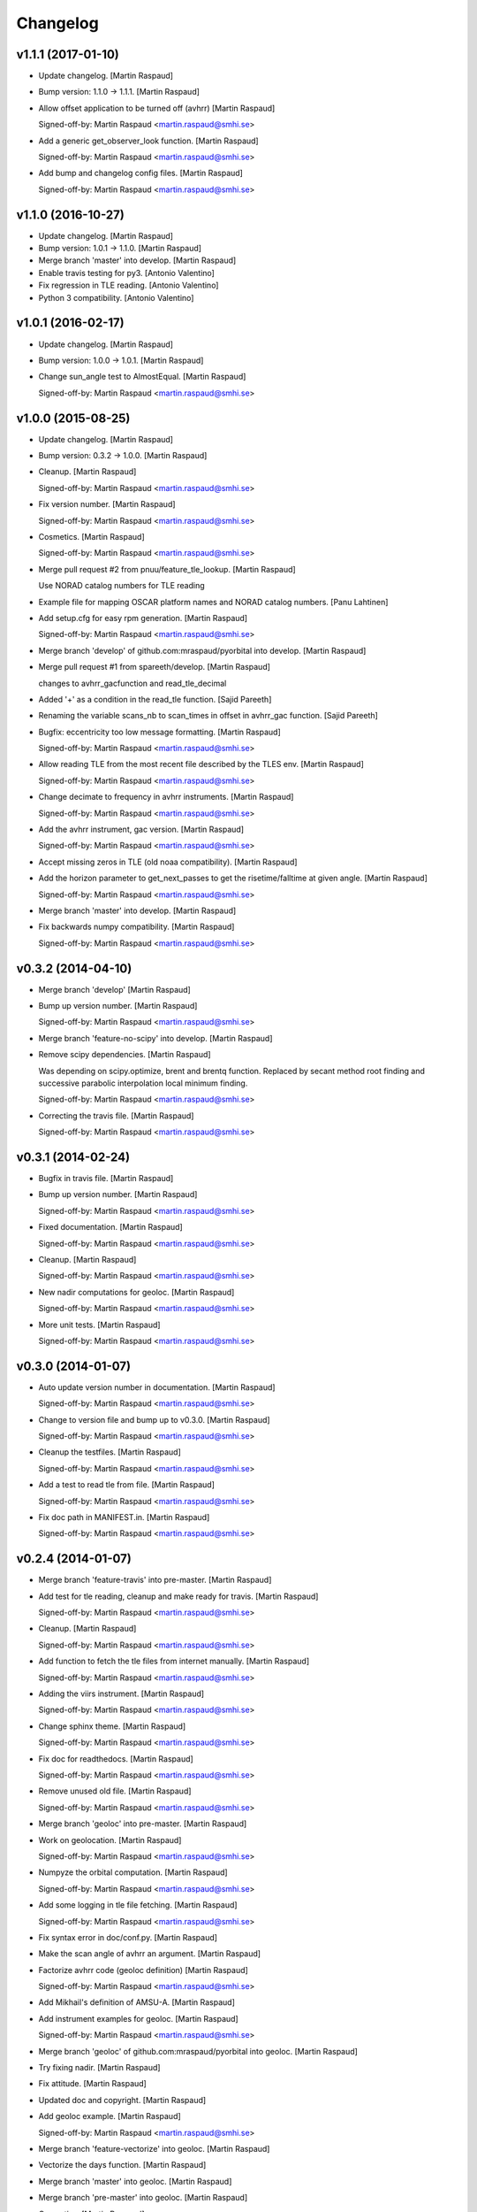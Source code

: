Changelog
=========

v1.1.1 (2017-01-10)
-------------------

- Update changelog. [Martin Raspaud]

- Bump version: 1.1.0 → 1.1.1. [Martin Raspaud]

- Allow offset application to be turned off (avhrr) [Martin Raspaud]

  Signed-off-by: Martin Raspaud <martin.raspaud@smhi.se>


- Add a generic get_observer_look function. [Martin Raspaud]

  Signed-off-by: Martin Raspaud <martin.raspaud@smhi.se>


- Add bump and changelog config files. [Martin Raspaud]

  Signed-off-by: Martin Raspaud <martin.raspaud@smhi.se>


v1.1.0 (2016-10-27)
-------------------

- Update changelog. [Martin Raspaud]

- Bump version: 1.0.1 → 1.1.0. [Martin Raspaud]

- Merge branch 'master' into develop. [Martin Raspaud]

- Enable travis testing for py3. [Antonio Valentino]

- Fix regression in TLE reading. [Antonio Valentino]

- Python 3 compatibility. [Antonio Valentino]

v1.0.1 (2016-02-17)
-------------------

- Update changelog. [Martin Raspaud]

- Bump version: 1.0.0 → 1.0.1. [Martin Raspaud]

- Change sun_angle test to AlmostEqual. [Martin Raspaud]

  Signed-off-by: Martin Raspaud <martin.raspaud@smhi.se>


v1.0.0 (2015-08-25)
-------------------

- Update changelog. [Martin Raspaud]

- Bump version: 0.3.2 → 1.0.0. [Martin Raspaud]

- Cleanup. [Martin Raspaud]

  Signed-off-by: Martin Raspaud <martin.raspaud@smhi.se>


- Fix version number. [Martin Raspaud]

  Signed-off-by: Martin Raspaud <martin.raspaud@smhi.se>


- Cosmetics. [Martin Raspaud]

  Signed-off-by: Martin Raspaud <martin.raspaud@smhi.se>


- Merge pull request #2 from pnuu/feature_tle_lookup. [Martin Raspaud]

  Use NORAD catalog numbers for TLE reading

- Example file for mapping OSCAR platform names and NORAD catalog
  numbers. [Panu Lahtinen]

- Add setup.cfg for easy rpm generation. [Martin Raspaud]

  Signed-off-by: Martin Raspaud <martin.raspaud@smhi.se>


- Merge branch 'develop' of github.com:mraspaud/pyorbital into develop.
  [Martin Raspaud]

- Merge pull request #1 from spareeth/develop. [Martin Raspaud]

  changes to avhrr_gacfunction and read_tle_decimal

- Added '+' as a condition in the read_tle function. [Sajid Pareeth]

- Renaming the variable scans_nb to scan_times in offset in avhrr_gac
  function. [Sajid Pareeth]

- Bugfix: eccentricity too low message formatting. [Martin Raspaud]

  Signed-off-by: Martin Raspaud <martin.raspaud@smhi.se>


- Allow reading TLE from the most recent file described by the TLES env.
  [Martin Raspaud]

  Signed-off-by: Martin Raspaud <martin.raspaud@smhi.se>


- Change decimate to frequency in avhrr instruments. [Martin Raspaud]

  Signed-off-by: Martin Raspaud <martin.raspaud@smhi.se>


- Add the avhrr instrument, gac version. [Martin Raspaud]

  Signed-off-by: Martin Raspaud <martin.raspaud@smhi.se>


- Accept missing zeros in TLE (old noaa compatibility). [Martin Raspaud]

- Add the horizon parameter to get_next_passes to get the
  risetime/falltime at given angle. [Martin Raspaud]

  Signed-off-by: Martin Raspaud <martin.raspaud@smhi.se>


- Merge branch 'master' into develop. [Martin Raspaud]

- Fix backwards numpy compatibility. [Martin Raspaud]

  Signed-off-by: Martin Raspaud <martin.raspaud@smhi.se>


v0.3.2 (2014-04-10)
-------------------

- Merge branch 'develop' [Martin Raspaud]

- Bump up version number. [Martin Raspaud]

  Signed-off-by: Martin Raspaud <martin.raspaud@smhi.se>


- Merge branch 'feature-no-scipy' into develop. [Martin Raspaud]

- Remove scipy dependencies. [Martin Raspaud]

  Was depending on scipy.optimize, brent and brentq function.
  Replaced by secant method root finding and successive parabolic
  interpolation local minimum finding.

  Signed-off-by: Martin Raspaud <martin.raspaud@smhi.se>


- Correcting the travis file. [Martin Raspaud]

  Signed-off-by: Martin Raspaud <martin.raspaud@smhi.se>


v0.3.1 (2014-02-24)
-------------------

- Bugfix in travis file. [Martin Raspaud]

- Bump up version number. [Martin Raspaud]

  Signed-off-by: Martin Raspaud <martin.raspaud@smhi.se>


- Fixed documentation. [Martin Raspaud]

  Signed-off-by: Martin Raspaud <martin.raspaud@smhi.se>


- Cleanup. [Martin Raspaud]

  Signed-off-by: Martin Raspaud <martin.raspaud@smhi.se>


- New nadir computations for geoloc. [Martin Raspaud]

  Signed-off-by: Martin Raspaud <martin.raspaud@smhi.se>


- More unit tests. [Martin Raspaud]

  Signed-off-by: Martin Raspaud <martin.raspaud@smhi.se>


v0.3.0 (2014-01-07)
-------------------

- Auto update version number in documentation. [Martin Raspaud]

  Signed-off-by: Martin Raspaud <martin.raspaud@smhi.se>


- Change to version file and bump up to v0.3.0. [Martin Raspaud]

  Signed-off-by: Martin Raspaud <martin.raspaud@smhi.se>


- Cleanup the testfiles. [Martin Raspaud]

  Signed-off-by: Martin Raspaud <martin.raspaud@smhi.se>


- Add a test to read tle from file. [Martin Raspaud]

  Signed-off-by: Martin Raspaud <martin.raspaud@smhi.se>


- Fix doc path in MANIFEST.in. [Martin Raspaud]

  Signed-off-by: Martin Raspaud <martin.raspaud@smhi.se>


v0.2.4 (2014-01-07)
-------------------

- Merge branch 'feature-travis' into pre-master. [Martin Raspaud]

- Add test for tle reading, cleanup and make ready for travis. [Martin
  Raspaud]

  Signed-off-by: Martin Raspaud <martin.raspaud@smhi.se>


- Cleanup. [Martin Raspaud]

  Signed-off-by: Martin Raspaud <martin.raspaud@smhi.se>


- Add function to fetch the tle files from internet manually. [Martin
  Raspaud]

  Signed-off-by: Martin Raspaud <martin.raspaud@smhi.se>


- Adding the viirs instrument. [Martin Raspaud]

  Signed-off-by: Martin Raspaud <martin.raspaud@smhi.se>


- Change sphinx theme. [Martin Raspaud]

  Signed-off-by: Martin Raspaud <martin.raspaud@smhi.se>


- Fix doc for readthedocs. [Martin Raspaud]

  Signed-off-by: Martin Raspaud <martin.raspaud@smhi.se>


- Remove unused old file. [Martin Raspaud]

  Signed-off-by: Martin Raspaud <martin.raspaud@smhi.se>


- Merge branch 'geoloc' into pre-master. [Martin Raspaud]

- Work on geolocation. [Martin Raspaud]

  Signed-off-by: Martin Raspaud <martin.raspaud@smhi.se>


- Numpyze the orbital computation. [Martin Raspaud]

  Signed-off-by: Martin Raspaud <martin.raspaud@smhi.se>


- Add some logging in tle file fetching. [Martin Raspaud]

  Signed-off-by: Martin Raspaud <martin.raspaud@smhi.se>


- Fix syntax error in doc/conf.py. [Martin Raspaud]

- Make the scan angle of avhrr an argument. [Martin Raspaud]

- Factorize avhrr code (geoloc definition) [Martin Raspaud]

  Signed-off-by: Martin Raspaud <martin.raspaud@smhi.se>


- Add Mikhail's definition of AMSU-A. [Martin Raspaud]

- Add instrument examples for geoloc. [Martin Raspaud]

  Signed-off-by: Martin Raspaud <martin.raspaud@smhi.se>


- Merge branch 'geoloc' of github.com:mraspaud/pyorbital into geoloc.
  [Martin Raspaud]

- Try fixing nadir. [Martin Raspaud]

- Fix attitude. [Martin Raspaud]

- Updated doc and copyright. [Martin Raspaud]

- Add geoloc example. [Martin Raspaud]

  Signed-off-by: Martin Raspaud <martin.raspaud@smhi.se>


- Merge branch 'feature-vectorize' into geoloc. [Martin Raspaud]

- Vectorize the days function. [Martin Raspaud]

- Merge branch 'master' into geoloc. [Martin Raspaud]

- Merge branch 'pre-master' into geoloc. [Martin Raspaud]

- Cosmetics. [Martin Raspaud]

- Computations for true nadir. [Martin Raspaud]

- Bugfix in the example and added attitude correction (roll and pitch
  for now). [Martin Raspaud]

  Signed-off-by: Martin Raspaud <martin.raspaud@smhi.se>


- Cosmetic, be consistent in name og time argument as 'utc_time' [Lars
  Orum Rasmussen]

- Get_zenith_overpass replaced by Martin's get_next_passes. [Lars Orum
  Rasmussen]

- Add sun_earth_distance_correction function. [Martin Raspaud]

v0.2.3 (2013-03-07)
-------------------

- Merge branch 'release-0.2.3' [Martin Raspaud]

- Merge branch 'pre-master' into release-0.2.3. [Martin Raspaud]

- Bumped up version number. [Martin Raspaud]

- Corrected search for previous an_time with a substracted 10 min. dt.
  [Esben S. Nielsen]

- Merge branch 'release-0.2.2' [Martin Raspaud]

- Import with_statement in test_aiaa.py for python 2.5 compliance.
  [Esben S. Nielsen]

- Made unit tests python 2.5 and 2.6 compliant. [Esben S. Nielsen]

- Removed download URL from setup.py. [Esben S. Nielsen]

- Bumped version number and marked as stable. [Esben S. Nielsen]

- Better handling of time deltas in test_aiaa.py. [Esben S. Nielsen]

- Updated equator test with position check. [Esben S. Nielsen]

- Now uses nodal period for orbit number calculation instead of revs/day
  for mean motion. [Esben S. Nielsen]

- Orbit number now handles epoch AN mis-match. Made AIAA unit test path
  agnostic. [Esben S. Nielsen]

- Better __main__ [Lars Orum Rasmussen]

- Adding risetime and falltime functions, and improving the
  get_zenith_overpass function. [Adam Dybbroe]

- Editorial. [Adam Dybbroe]

- Cleanup. [Martin Raspaud]

  Signed-off-by: Martin Raspaud <martin.raspaud@smhi.se>


- Feature: Correcting/adding test cases from the aiaa. [Martin Raspaud]

- Style: raises NotImplementedErrors instead of just Exceptions. [Martin
  Raspaud]

- Merge branch 'pre-master' of github.com:mraspaud/pyorbital into pre-
  master. [Martin Raspaud]

- Adding new function get_zenith_overpass to get the time when the
  satellite passes over zenith relative to an observer on ground. [Adam
  Dybbroe]

- Feature: Added checksum for tle lines. [Martin Raspaud]

v0.2.1 (2012-06-01)
-------------------

- Updated version number. [Martin Raspaud]

- Added pyorbital path to doc/source/conf.py. [Esben S. Nielsen]

- Updated docs and added license and manifest. [Esben S. Nielsen]

- Merge branch 'pre-master' of https://github.com/mraspaud/pyorbital
  into pre-master. [Adam Dybbroe]

- Merge branch 'pre-master' of https://github.com/mraspaud/pyorbital
  into pre-master. [Lars Orum Rasmussen]

- Added access to line1 and line2 in a Tle instance. [Lars Orum
  Rasmussen]

  Change satellite to platform


- Spelling error. [Adam Dybbroe]

v0.2.0 (2012-05-14)
-------------------

- Prepared for pypi. [Martin Raspaud]

- Merge branch 'geoloc' into pre-master. [Martin Raspaud]

- Added now compute pixels on the ellipsoid, not on the sphere anymore.
  [Martin Raspaud]

- Merge branch 'master' into geoloc. [Martin Raspaud]

- Updated the geoloc todo list. [Martin Raspaud]

- Added the geoloc module. [Martin Raspaud]

- Merge branch 'master' into pre-master. [Martin Raspaud]

  Conflicts:
  	pyorbital/tlefile.py


- Corrected handling of mean motion and orbitnumber fields in
  tlefiles.py. [Esben S. Nielsen]

- Testing getting the orbit number from the TLEs. [Adam.Dybbroe]

- Fixing bug in tle file reading, so that also NPP and other satellites
  with orbit numbers less than 9999 can be handled. [Adam.Dybbroe]

- Typo. [Adam.Dybbroe]

- Merge branch 'master' into pre-master. [Martin Raspaud]

- Removed html submodule. [Martin Raspaud]

- Fixing bug in function sun_zenith_angle. Changing interfaces so that
  all public functions expects lon,lat in degrees. All internal
  functions us radians. Made the lsmt and local_hour_angle functions
  private. [Adam.Dybbroe]

- Adding main. [Adam.Dybbroe]

- Gathering unit tests to the tests-directory. [Adam.Dybbroe]

- Added separate test-script for astronomy.py. [Adam.Dybbroe]

- Collected all unit test scripts under the tests directory.
  [Adam.Dybbroe]

- Merge branch 'release-0.2.0' [Martin Raspaud]

  Conflicts:
  	doc/build
  	setup.py


- Bumped version number to 0.2.0. [Martin Raspaud]

- Added html documentation. [Martin Raspaud]

- Corrected sgp4's propagate in the case of array as input, and cleaned
  up. [Martin Raspaud]

- Fixed calling test_aiaa from another directory. [Martin Raspaud]

- Vectorize merge. [Martin Raspaud]

- Merging master branch. [Martin Raspaud]

- Remove html submodule. [Martin Raspaud]

- Remove html submodule. [Martin Raspaud]

- Added Esben in the author field. [Martin Raspaud]

- Removed unneded .pyc file. [Martin Raspaud]

- Added unittests. [Esben S. Nielsen]

- Corrected observer_look function and added first unittest. [Esben S.
  Nielsen]

- Corrected observer_pos in astronomy. [Esben S. Nielsen]

- Setting up documentation. [Martin Raspaud]

v0.1.0 (2011-10-03)
-------------------

- Merge branch 'release-0.1.0' [Martin Raspaud]

- Bumped version number to 0.1.0. [Martin Raspaud]

- Merge branch 'dundee_port' into pre-master. [Martin Raspaud]

- Cleanup and documentation. [Martin Raspaud]

- Now using unittest module for aiaa test cases. [Martin Raspaud]

- Added licences, and removed prints. [Martin Raspaud]

- Added basic tests to pyorbital. [Martin Raspaud]

- Ported SGP4 code to Dundee implementation. [Esben S. Nielsen]

- Ported sgp4 init. [Esben S. Nielsen]

- Added the first unit test :) [Martin Raspaud]

- New gmst function (from AIAA paper). Cleaning. [Martin Raspaud]

- Merged DMI and SMHI versions. [Esben S. Nielsen]

- Made the package more package-like. [Martin Raspaud]

- Cleanup of astronomy file. [Martin Raspaud]

- Added a readme file. [Martin Raspaud]

- Added astronomy.py file. [Martin Raspaud]


